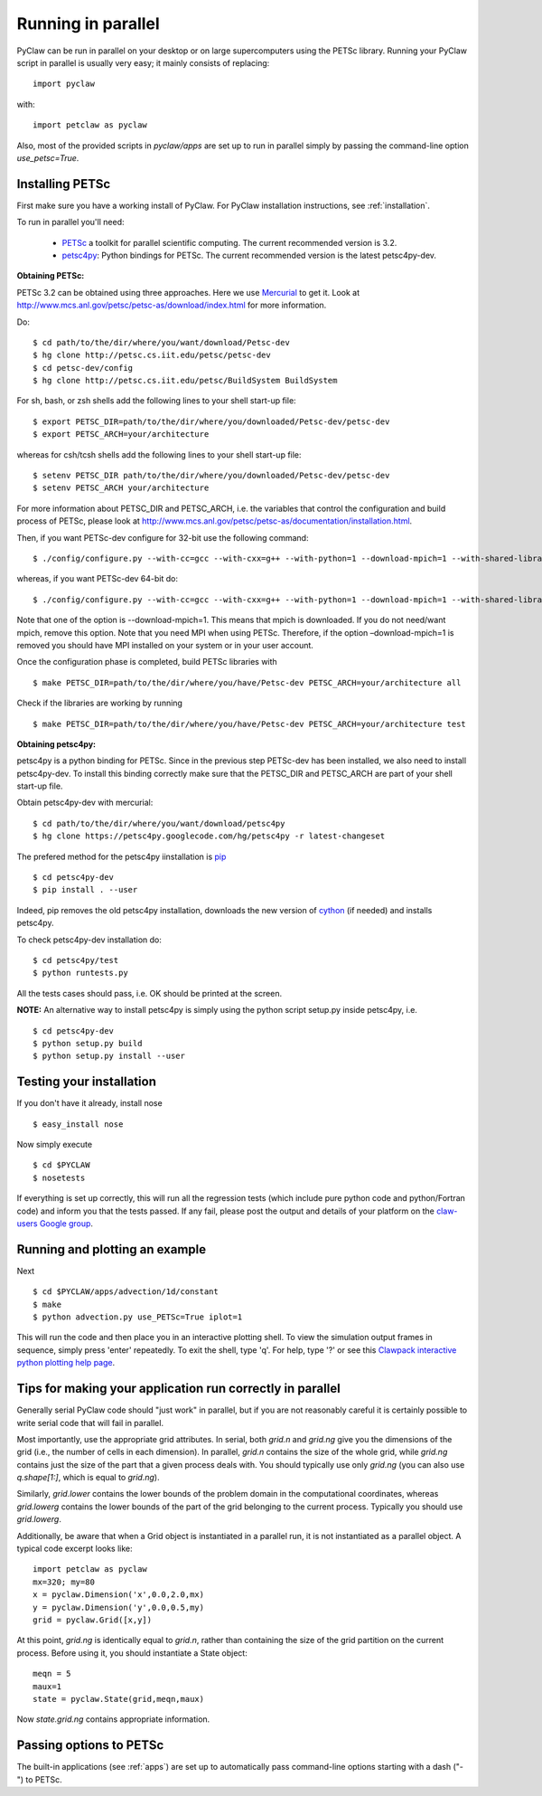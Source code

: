 .. _parallel:

============================
Running in parallel
============================
PyClaw can be run in parallel on your desktop or on large supercomputers using the
PETSc library.
Running your PyClaw script in parallel is usually very easy; it mainly consists of
replacing::

    import pyclaw

with::
    
    import petclaw as pyclaw


Also, most of the provided scripts in `pyclaw/apps` are set up to run in parallel
simply by passing the command-line option `use_petsc=True`.


Installing PETSc
==================
First make sure you have a working install of PyClaw.
For PyClaw installation instructions, see :ref:`installation`.

To run in parallel you'll need: 

    * `PETSc <http://www.mcs.anl.gov/petsc/petsc-as/>`_  a toolkit for
      parallel scientific computing. The current recommended version is 3.2. 

    * `petsc4py <http://code.google.com/p/petsc4py/>`_: Python bindings for PETSc.
      The current recommended version is the latest petsc4py-dev.

**Obtaining PETSc:**

PETSc 3.2 can be obtained using three approaches. Here we use `Mercurial <http://mercurial.selenic.com/>`_ to get it. Look at `<http://www.mcs.anl.gov/petsc/petsc-as/download/index.html>`_ for more information. 

Do: ::

    $ cd path/to/the/dir/where/you/want/download/Petsc-dev
    $ hg clone http://petsc.cs.iit.edu/petsc/petsc-dev
    $ cd petsc-dev/config
    $ hg clone http://petsc.cs.iit.edu/petsc/BuildSystem BuildSystem

For sh, bash, or zsh shells add the following lines to your shell start-up file: ::
    
    $ export PETSC_DIR=path/to/the/dir/where/you/downloaded/Petsc-dev/petsc-dev
    $ export PETSC_ARCH=your/architecture

whereas for csh/tcsh shells add the following lines to your shell start-up file: ::

    $ setenv PETSC_DIR path/to/the/dir/where/you/downloaded/Petsc-dev/petsc-dev
    $ setenv PETSC_ARCH your/architecture

For more information about PETSC_DIR and PETSC_ARCH, i.e. the variables that 
control the configuration and build process of PETSc, please look at 
`<http://www.mcs.anl.gov/petsc/petsc-as/documentation/installation.html>`_.

Then, if you want PETSc-dev configure for 32-bit use the following command: ::

    $ ./config/configure.py --with-cc=gcc --with-cxx=g++ --with-python=1 --download-mpich=1 --with-shared-libraries=1

whereas, if you want PETSc-dev 64-bit do: ::

    $ ./config/configure.py --with-cc=gcc --with-cxx=g++ --with-python=1 --download-mpich=1 --with-shared-libraries=1 --with-64-bit-indices=1

Note that one of the option is --download-mpich=1. This means that mpich is downloaded. If you do not need/want mpich, remove this option. Note that you need MPI when using PETSc. Therefore, if the option –download-mpich=1 is removed you should have MPI installed on your system or in your user account.

Once the configuration phase is completed, build PETSc libraries with ::

    $ make PETSC_DIR=path/to/the/dir/where/you/have/Petsc-dev PETSC_ARCH=your/architecture all

Check if the libraries are working by running ::

    $ make PETSC_DIR=path/to/the/dir/where/you/have/Petsc-dev PETSC_ARCH=your/architecture test

**Obtaining petsc4py:**

petsc4py is a python binding for PETSc. Since in the previous step PETSc-dev has been installed, we also need to install petsc4py-dev. To install this binding correctly make sure that the PETSC_DIR and PETSC_ARCH are part of your shell start-up file.

Obtain petsc4py-dev with mercurial: ::
    
    $ cd path/to/the/dir/where/you/want/download/petsc4py
    $ hg clone https://petsc4py.googlecode.com/hg/petsc4py -r latest-changeset

The prefered method for the petsc4py iinstallation is `pip <http://pypi.python.org/pypi/pip>`_ ::
    
    $ cd petsc4py-dev
    $ pip install . --user

Indeed, pip removes the old petsc4py installation, downloads the new version of 
`cython <http://cython.org/>`_ (if needed) and installs petsc4py.

To check petsc4py-dev installation do: ::
    
    $ cd petsc4py/test
    $ python runtests.py

All the tests cases should pass, i.e. OK should be printed at the screen.

**NOTE:** An alternative way to install petsc4py is simply using the python 
script setup.py inside petsc4py, i.e. ::
    
    $ cd petsc4py-dev
    $ python setup.py build 
    $ python setup.py install --user


Testing your installation
============================
If you don't have it already, install nose ::

    $ easy_install nose

Now simply execute ::

    $ cd $PYCLAW
    $ nosetests

If everything is set up correctly, this will run all the regression tests
(which include pure python code and python/Fortran code) and inform you that
the tests passed.  If any fail, please post the output and details of your 
platform on the `claw-users Google group <http://http://groups.google.com/group/claw-users>`_.


Running and plotting an example
================================
Next ::

    $ cd $PYCLAW/apps/advection/1d/constant
    $ make
    $ python advection.py use_PETSc=True iplot=1

This will run the code and then place you in an interactive plotting shell.
To view the simulation output frames in sequence, simply press 'enter'
repeatedly.  To exit the shell, type 'q'.  For help, type '?' or see
this `Clawpack interactive python plotting help page <http://kingkong.amath.washington.edu/clawpack/users/plotting.html#interactive-plotting-with-iplotclaw>`_.


Tips for making your application run correctly in parallel
================================================================
Generally serial PyClaw code should "just work" in parallel, but if you are not
reasonably careful it is certainly possible to write serial code that will fail
in parallel.

Most importantly, use the appropriate grid attributes.  In serial, both `grid.n` and
`grid.ng` give you the dimensions of the grid (i.e., the number of cells in
each dimension).  In parallel, `grid.n` contains the size
of the whole grid, while `grid.ng` contains just the size of the part that a given
process deals with.  You should typically use only `grid.ng` (you can also use `q.shape[1:]`,
which is equal to `grid.ng`).

Similarly, `grid.lower` contains the lower bounds of the problem domain in the
computational coordinates, whereas `grid.lowerg` contains the lower bounds of the
part of the grid belonging to the current process.  Typically you should use
`grid.lowerg`.

Additionally, be aware that when a Grid object is instantiated in a parallel run,
it is not instantiated as a parallel object.  A typical code excerpt looks like::

    import petclaw as pyclaw
    mx=320; my=80
    x = pyclaw.Dimension('x',0.0,2.0,mx)
    y = pyclaw.Dimension('y',0.0,0.5,my)
    grid = pyclaw.Grid([x,y])

At this point, `grid.ng` is identically equal to `grid.n`, rather than containing
the size of the grid partition on the current process.  Before using it, you
should instantiate a State object::

    meqn = 5
    maux=1
    state = pyclaw.State(grid,meqn,maux)

Now `state.grid.ng` contains appropriate information.

Passing options to PETSc
=========================
The built-in applications (see :ref:`apps`) are set up to automatically pass
command-line options starting with a dash ("-") to PETSc.
